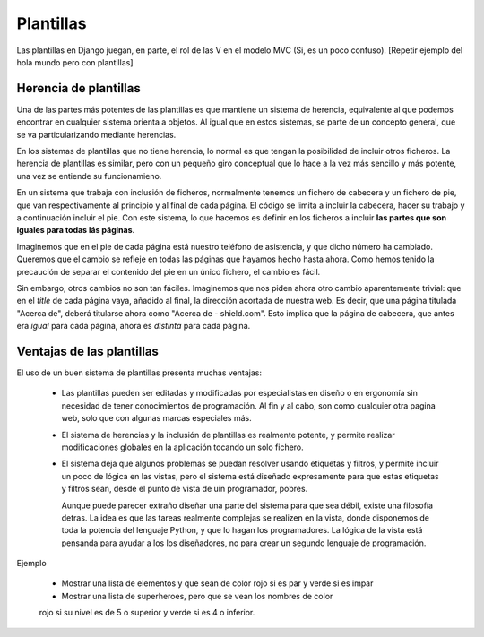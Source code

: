 Plantillas
===============================================================================

Las plantillas en Django juegan, en parte, el rol de las V en el modelo MVC (Si, es un poco confuso). [Repetir ejemplo del hola mundo pero con plantillas]

Herencia de plantillas
-----------------------------------------------------------------------

Una de las partes más potentes de las plantillas es que mantiene un sistema
de herencia, equivalente al que podemos encontrar en cualquier sistema
orienta a objetos. Al igual que en estos sistemas, se parte de un concepto
general, que se va particularizando mediante herencias.

En los sistemas de plantillas que no tiene herencia, lo normal es que 
tengan la posibilidad de incluir otros ficheros. La herencia de
plantillas es similar, pero con un pequeño giro conceptual que lo hace
a la vez más sencillo y más potente, una vez se entiende su funcionamieno. 

En un sistema que trabaja con inclusión de ficheros, normalmente tenemos un
fichero de cabecera y un fichero de pie, que van respectivamente al principio y
al final de cada página. El código se limita a incluir la cabecera, hacer su
trabajo y a continuación incluir el pie. Con este sistema, lo que hacemos es
definir en los ficheros a incluir **las partes que son iguales para todas lás
páginas**.

Imaginemos que en el pie de cada página está nuestro teléfono de asistencia, y
que dicho número ha cambiado. Queremos que el cambio se refleje en todas las
páginas que hayamos hecho hasta ahora. Como hemos tenido la precaución de
separar el contenido del pie en un único fichero, el cambio es fácil.

Sin embargo, otros cambios no son tan fáciles. Imaginemos que nos piden ahora
otro cambio aparentemente trivial: que en el *title* de cada página vaya,
añadido al final, la dirección acortada de nuestra web. Es decir, que una
página titulada  "Acerca de", deberá titularse ahora como "Acerca de -
shield.com". Esto implica que la página de cabecera, que antes era *igual* para
cada página, ahora es *distinta* para cada página.


Ventajas de las plantillas
-------------------------------------------------------------------------------

El uso de un buen sistema de plantillas presenta muchas ventajas:

 * Las plantillas pueden ser editadas  y modificadas por especialistas en
   diseño o en ergonomía sin necesidad de tener conocimientos de 
   programación. Al fin y al cabo, son como cualquier otra pagina web, 
   solo que con algunas marcas especiales más. 

 * El sistema de herencias y la inclusión de plantillas es realmente potente,
   y permite realizar modificaciones globales en la aplicación tocando un solo
   fichero. 

 * El sistema deja que algunos problemas se puedan resolver usando etiquetas
   y filtros, y permite incluir un poco de lógica en las vistas, pero
   el sistema está diseñado expresamente para que estas etiquetas
   y filtros sean, desde el punto de vista de uin programador, pobres. 

   Aunque puede parecer extraño diseñar una parte del sistema para
   que sea débil, existe una filosofía detras. La idea es que las tareas
   realmente complejas se realizen en la vista, donde disponemos de toda
   la potencia del lenguaje Python, y que lo hagan los programadores. La
   lógica de la vista está pensanda para ayudar a los los diseñadores, no
   para crear un segundo lenguaje de programación.

Ejemplo

    * Mostrar una lista de elementos y que sean de color rojo si es par y verde si es impar

    * Mostrar una lista de superheroes, pero que se vean los nombres de color
    rojo si su nivel es de 5 o superior y verde si es 4 o inferior.






